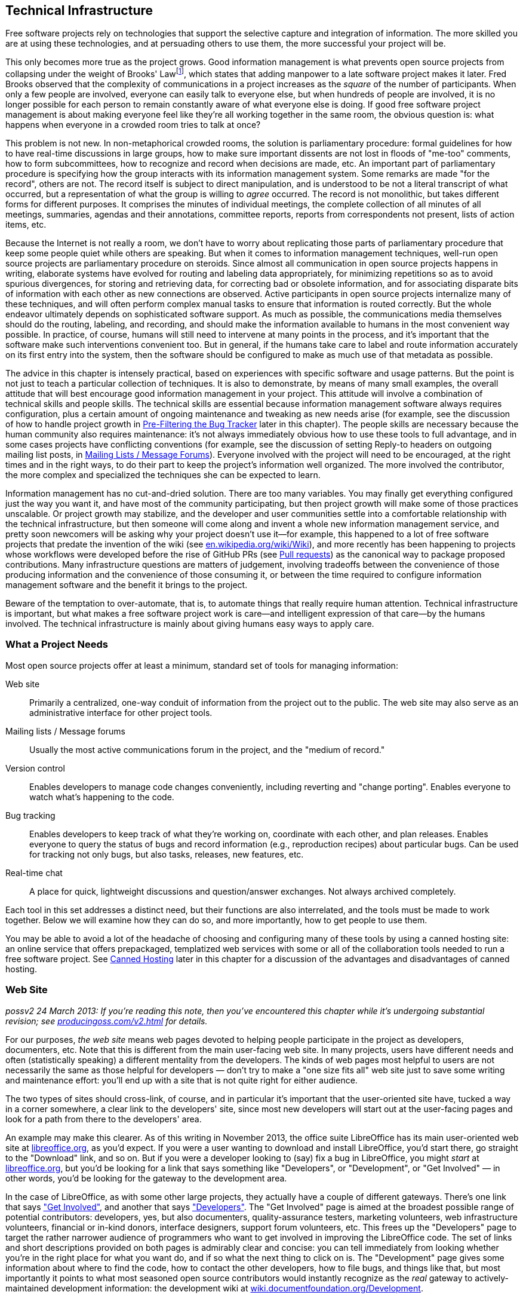 [[technical-infrastructure]]
== Technical Infrastructure

Free software projects rely on technologies that support the selective
capture and integration of information. The more skilled you are at
using these technologies, and at persuading others to use them, the more
successful your project will be.

This only becomes more true as the project grows. Good information
management is what prevents open source projects from collapsing under
the weight of Brooks' Lawfootnote:[From his book The Mythical Man Month,
1975. See
http://en.wikipedia.org/wiki/The_Mythical_Man-Month[en.wikipedia.org/wiki/The_Mythical_Man-Month],
http://en.wikipedia.org/wiki/Brooks_Law[en.wikipedia.org/wiki/Brooks_Law],
and
http://en.wikipedia.org/wiki/Fred_Brooks[en.wikipedia.org/wiki/Fred_Brooks].],
which states that adding manpower to a late software project makes it
later. Fred Brooks observed that the complexity of communications in a
project increases as the _square_ of the number of participants. When
only a few people are involved, everyone can easily talk to everyone
else, but when hundreds of people are involved, it is no longer possible
for each person to remain constantly aware of what everyone else is
doing. If good free software project management is about making everyone
feel like they're all working together in the same room, the obvious
question is: what happens when everyone in a crowded room tries to talk
at once?

This problem is not new. In non-metaphorical crowded rooms, the solution
is parliamentary procedure: formal guidelines for how to have real-time
discussions in large groups, how to make sure important dissents are not
lost in floods of "me-too" comments, how to form subcommittees, how to
recognize and record when decisions are made, etc. An important part of
parliamentary procedure is specifying how the group interacts with its
information management system. Some remarks are made "for the record",
others are not. The record itself is subject to direct manipulation, and
is understood to be not a literal transcript of what occurred, but a
representation of what the group is willing to _agree_ occurred. The
record is not monolithic, but takes different forms for different
purposes. It comprises the minutes of individual meetings, the complete
collection of all minutes of all meetings, summaries, agendas and their
annotations, committee reports, reports from correspondents not present,
lists of action items, etc.

Because the Internet is not really a room, we don't have to worry about
replicating those parts of parliamentary procedure that keep some people
quiet while others are speaking. But when it comes to information
management techniques, well-run open source projects are parliamentary
procedure on steroids. Since almost all communication in open source
projects happens in writing, elaborate systems have evolved for routing
and labeling data appropriately, for minimizing repetitions so as to
avoid spurious divergences, for storing and retrieving data, for
correcting bad or obsolete information, and for associating disparate
bits of information with each other as new connections are observed.
Active participants in open source projects internalize many of these
techniques, and will often perform complex manual tasks to ensure that
information is routed correctly. But the whole endeavor ultimately
depends on sophisticated software support. As much as possible, the
communications media themselves should do the routing, labeling, and
recording, and should make the information available to humans in the
most convenient way possible. In practice, of course, humans will still
need to intervene at many points in the process, and it's important that
the software make such interventions convenient too. But in general, if
the humans take care to label and route information accurately on its
first entry into the system, then the software should be configured to
make as much use of that metadata as possible.

The advice in this chapter is intensely practical, based on experiences
with specific software and usage patterns. But the point is not just to
teach a particular collection of techniques. It is also to demonstrate,
by means of many small examples, the overall attitude that will best
encourage good information management in your project. This attitude
will involve a combination of technical skills and people skills. The
technical skills are essential because information management software
always requires configuration, plus a certain amount of ongoing
maintenance and tweaking as new needs arise (for example, see the
discussion of how to handle project growth in
<<bug-filtering>> later in this
chapter). The people skills are necessary because the human community
also requires maintenance: it's not always immediately obvious how to
use these tools to full advantage, and in some cases projects have
conflicting conventions (for example, see the discussion of setting
Reply-to headers on outgoing mailing list posts, in
<<message-forums>>). Everyone involved
with the project will need to be encouraged, at the right times and in
the right ways, to do their part to keep the project's information well
organized. The more involved the contributor, the more complex and
specialized the techniques she can be expected to learn.

Information management has no cut-and-dried solution. There are too many
variables. You may finally get everything configured just the way you
want it, and have most of the community participating, but then project
growth will make some of those practices unscalable. Or project growth
may stabilize, and the developer and user communities settle into a
comfortable relationship with the technical infrastructure, but then
someone will come along and invent a whole new information management
service, and pretty soon newcomers will be asking why your project
doesn't use it—for example, this happened to a lot of free software
projects that predate the invention of the wiki (see
http://en.wikipedia.org/wiki/Wiki[en.wikipedia.org/wiki/Wiki]), and more
recently has been happening to projects whose workflows were developed
before the rise of GitHub PRs (see <<pull-requests>>)
as the canonical way to package proposed contributions. Many
infrastructure questions are matters of judgement, involving tradeoffs
between the convenience of those producing information and the
convenience of those consuming it, or between the time required to
configure information management software and the benefit it brings to
the project.

Beware of the temptation to over-automate, that is, to automate things
that really require human attention. Technical infrastructure is
important, but what makes a free software project work is care—and
intelligent expression of that care—by the humans involved. The
technical infrastructure is mainly about giving humans easy ways to
apply care.

[[tools-needed]]
=== What a Project Needs

Most open source projects offer at least a minimum, standard set of
tools for managing information:

Web site::
  Primarily a centralized, one-way conduit of information from the
  project out to the public. The web site may also serve as an
  administrative interface for other project tools.
Mailing lists / Message forums::
  Usually the most active communications forum in the project, and the
  "medium of record."
Version control::
  Enables developers to manage code changes conveniently, including
  reverting and "change porting". Enables everyone to watch what's
  happening to the code.
Bug tracking::
  Enables developers to keep track of what they're working on,
  coordinate with each other, and plan releases. Enables everyone to
  query the status of bugs and record information (e.g., reproduction
  recipes) about particular bugs. Can be used for tracking not only
  bugs, but also tasks, releases, new features, etc.
Real-time chat::
  A place for quick, lightweight discussions and question/answer
  exchanges. Not always archived completely.

Each tool in this set addresses a distinct need, but their functions are
also interrelated, and the tools must be made to work together. Below we
will examine how they can do so, and more importantly, how to get people
to use them.

You may be able to avoid a lot of the headache of choosing and
configuring many of these tools by using a canned hosting site: an
online service that offers prepackaged, templatized web services with
some or all of the collaboration tools needed to run a free software
project. See <<canned-hosting>> later in this chapter
for a discussion of the advantages and disadvantages of canned hosting.

[[web-site]]
=== Web Site

_possv2 24 March 2013: If you're reading this note, then you've
encountered this chapter while it's undergoing substantial revision; see
http://producingoss.com/v2.html[producingoss.com/v2.html] for details._

For our purposes, _the web site_ means web pages devoted to helping
people participate in the project as developers, documenters, etc. Note
that this is different from the main user-facing web site. In many
projects, users have different needs and often (statistically speaking)
a different mentality from the developers. The kinds of web pages most
helpful to users are not necessarily the same as those helpful for
developers — don't try to make a "one size fits all" web site just to
save some writing and maintenance effort: you'll end up with a site that
is not quite right for either audience.

The two types of sites should cross-link, of course, and in particular
it's important that the user-oriented site have, tucked a way in a
corner somewhere, a clear link to the developers' site, since most new
developers will start out at the user-facing pages and look for a path
from there to the developers' area.

An example may make this clearer. As of this writing in November 2013,
the office suite LibreOffice has its main user-oriented web site at
https://libreoffice.org/[libreoffice.org], as you'd expect. If you were
a user wanting to download and install LibreOffice, you'd start there,
go straight to the "Download" link, and so on. But if you were a
developer looking to (say) fix a bug in LibreOffice, you might _start_
at https://libreoffice.org/[libreoffice.org], but you'd be looking for a
link that says something like "Developers", or "Development", or "Get
Involved" — in other words, you'd be looking for the gateway to the
development area.

In the case of LibreOffice, as with some other large projects, they
actually have a couple of different gateways. There's one link that says
https://www.libreoffice.org/get-involved/["Get Involved"], and another
that says https://www.libreoffice.org/developers/["Developers"]. The
"Get Involved" page is aimed at the broadest possible range of potential
contributors: developers, yes, but also documenters, quality-assurance
testers, marketing volunteers, web infrastructure volunteers, financial
or in-kind donors, interface designers, support forum volunteers, etc.
This frees up the "Developers" page to target the rather narrower
audience of programmers who want to get involved in improving the
LibreOffice code. The set of links and short descriptions provided on
both pages is admirably clear and concise: you can tell immediately from
looking whether you're in the right place for what you want do, and if
so what the next thing to click on is. The "Development" page gives some
information about where to find the code, how to contact the other
developers, how to file bugs, and things like that, but most importantly
it points to what most seasoned open source contributors would instantly
recognize as the _real_ gateway to actively-maintained development
information: the development wiki at
http://wiki.documentfoundation.org/Development[wiki.documentfoundation.org/Development].

This division into two contributor-facing gateways, one for all kinds of
contributions and another for coders specifically, is probably right for
a large, multi-faceted project like LibreOffice. You'll have to use your
judgement as to whether that kind of subdivision is appropriate for your
project; at least at the beginning, it probably isn't. It's better to
start with one unified contributor gateway, aimed at all the types of
contributors you expect, and if that page ever gets large enough or
complex enough to feel unwieldy — listen carefully for complaints about
it, since you and other long-time participants will be naturally
desensitized to weaknesses in introductory pages! — then you can divide
it up however seems best.

From a technical point of view there is not much to say about setting up
the project web site. Configuring a web server and writing web pages are
fairly simple tasks, and most of the important things to say about
layout and arrangement were covered in the previous chapter. The web
site's main function is to present a clear and welcoming overview of the
project, and to bind together the other tools (the version control
system, bug tracker, etc.). If you don't have the expertise to set up a
web server yourself, it's usually not hard to find someone who does and
is willing to help out. Nonetheless, to save time and effort, people
often prefer to use one of the canned hosting sites.

[[canned-hosting]]
==== Canned Hosting

A canned hosting site is an online service that offers some or all of
the online collaboration tools needed to run a free software project. At
a minimal, a canned hosting site offers public version control
repositories and bug tracking; most also offer wiki space, many offer
mailing list hosting too, and some offer continuous integration testing
and other services.

There are two main advantages to using a canned site. The first is
server capacity and bandwidth: their servers are beefy boxes sitting on
really fat pipes. No matter how successful your project gets, you're not
going to run out of disk space or swamp the network connection. The
second advantage is simplicity. They have already chosen a bug tracker,
a version control system, perhaps discussion forum software, and
everything else you need to run a project. They've configured the tools,
arranged single-sign-on authentication where appropriate, are taking
care of backups for all the data stored in the tools, etc. You don't
need to make many decisions. All you have to do is fill in a
registration form, press a button, and suddenly you've got a project
development web site.

These are pretty significant benefits. The disadvantage, of course, is
that you must accept _their_ choices and configurations, even if
something different would be better for your project. Usually canned
sites are adjustable within certain narrow parameters, but you will
never get the fine-grained control you would have if you set up the site
yourself and had full administrative access to the server.

A perfect example of this is the handling of generated files. Certain
project web pages may be generated files—for example, there are systems
for keeping FAQ data in an easy-to-edit master format, from which HTML,
PDF, and other presentation formats can be generated. As explained in
<<version-everything>> earlier in this chapter, you
wouldn't want to version the generated formats, only the master file.
But when your web site is hosted on someone else's server, it may be
difficult to set up a custom hook to regenerate the online HTML version
of the FAQ whenever the master file is changed.

If you choose a canned site, leave open the option of switching to a
different site later, by using a custom domain name as the project's
development home address. You can forward that URL to the canned site,
or have a fully customized development home page at the main URL and
link to the canned site for specific functionality. Just try to arrange
things such that if you later decide to use a different hosting
solution, the project's main address doesn't need to change.

And if you're not sure whether to use canned hosting, then you should
probably use canned hosting. These sites have integrated their services
in myriad ways (just one example: if a commit mentions a bug ticket
number using a certain format, then people browsing that commit later
will find that it automatically links to that ticket), ways that would
be laborious for you to reproduce, especially if it's your first time
running an open source project. The universe of possible configurations
of collaboration tools is vast and complex, but the same set of choices
has faced everyone running an open source project and there are some
settled solutions now. Each of the canned hosting sites implements a
reasonable subset of that solution space, and unless you have reason to
believe you can do better, your project will probably run best just
using one of those sites.

[[canned-hosting-choosing]]
===== Choosing a canned hosting site

_possv2 todo 26 September 2014: If you're reading this note, then you've
encountered this section while it's undergoing revision; see
http://producingoss.com/v2.html[producingoss.com/v2.html] for details.
The specific todo item here is: update this to talk more about
https://about.gitlab.com/[GitLab.com] (and similarly well-integrated and
easy-to-use services that are themselves open source). I'm not sure that
the recommendation toward GitHub below should be as strong as it is.
GitHub is still dominant, but that is not the important question; the
important question is the degree to which choosing GitHub is in itself a
factor in your project's success — that is, would some developers be
slower to contribute if one is hosted somewhere other than GitHub? I'm
not sure it makes that much of a difference anymore. All the good forge
sites are looking basically alike now. And GitLab is open source,
whereas GitHub is not._

There are now so many sites providing free-of-charge canned hosting for
projects released under open source licenses that there is not space
here to review the field.

So I'll make this easy: choose http://github.com/[GitHub]. It's by far
the most popular and appears set to stay that way, or even grow in
dominance, for some years to come. It has a good set of features and
integrations. Many developers are already familiar with GitHub and have
an account there. It has an http://develop.github.com/[API] for
interacting programmatically with project resources, and while it does
not currently offer mailing lists, there are plenty of other places you
can host those, such as http://groups.google.com/[Google Groups].

If you're not convinced by GitHub (for example because your project
uses, say, Mercurial instead of Git), but you aren't sure where to host,
take a look at Wikipedia's thorough
http://en.wikipedia.org/wiki/Comparison_of_open_source_software_hosting_facilities[comparison
of open source software hosting facilities]; it's the first place to
look for up-to-date, comprehensive information on open source project
hosting options. Currently the two most popular other hosting sites are
http://code.google.com/hosting/[Google Code Hosting],
http://sourceforge.net/[SourceForge], but consult the Wikipedia page
before making a decision.

[[hosting-on-freedom]]
===== Hosting on fully open source infrastructure

Although all the canned hosting sites use plenty of free software in
their stack, most of them also wrote some proprietary code to glue it
all together. In these cases the hosting environment itself is not fully
open source, and thus cannot be easily reproduced by others. For
example, while Git itself is free software, GitHub is a hosted service
running partly with proprietary software — if you leave GitHub, you
can't take a copy of their infrastructure with you, at least not all of
it.

Some projects prefer a canned hosting site that runs an entirely free
software infrastructure and that could, in theory, be reproduced
independently were that ever to become necessary. Fortunately, there are
such sites, the most well-known being http://gitlab.com/[GitLab],
http://gitorious.org/[Gitorious], and http://savannah.gnu.org/[GNU
Savannah] (as of this writing in 2014). Furthermore, any service that
offers hosting of the http://redmine.org/[Redmine] or
http://trac.edgewall.org[Trac] code collaboration platforms effectively
offers fully freedom-preserving project hosting, because those platforms
include most of the features needed to run an open source project; some
companies offer that kind of commercial platform hosting with a
zero-cost or very cheap rate for open source projects.

Should you host your project on fully open source infrastructure? While
it would be ideal to have access to all the code that runs the site, my
opinion is that the crucial thing is to have a way to export project
data, and to be able to interact with the data in automatable ways. A
site that meets these criteria can never truly lock you in, and will
even be extensible via its programmatic interface. While there is some
value in having all the code that runs a hosting site available under
open source terms, in practice the demands of actually deploying that
code in a production environment are prohibitive for most projects
anyway. These sites need multiple servers, customized networks, and
full-time staffs to keep them running; merely having the code would not
be sufficient to duplicate or "fork" the service anyway. The main thing
is just to make sure your data isn't trapped.

Of course, all the above applies only to the servers of the hosting
site. Your project itself should never require participants to run
proprietary collaboration software on their own machines.

[[anonymity]]
===== Anonymity and involvement

A problem that is not strictly limited to the canned sites, but is most
often found there, is the over-requirement of user registration to
participate in various aspects of the project. The proper degree of
requirement is a bit of a judgement call. User registration helps
prevent spam, for one thing, and even if every commit gets reviewed you
still probably don't want anonymous strangers pushing changes into your
repository, for example.

But sometimes user registration ends up being required for tasks that
ought to be permitted to unregistered visitors, especially the ability
to file tickets in the bug tracker, and to comment on existing tickets.
By requiring a logged-in username for such actions, the project raises
the involvement bar for what should be quick, convenient tasks. It also
changes the demographics of who files bugs, since those who take the
trouble to set up a user account at the project site are hardly a random
sample even from among users who are willing to file bugs (who in turn
are already a biased subset of all the project's users). Of course, one
wants to be able to contact someone who's entered data into the ticket
tracker, but having a field where she can enter her email address (if
she wants to) is sufficient. If a new user spots a bug and wants to
report it, she'll only be annoyed at having to fill out an account
creation form before she can enter the bug into the tracker. She may
simply decide not to file the bug at all.

If you have control over which actions can be done anonymously, make
sure that at least _all_ read-only actions are permitted to
non-logged-in visitors, and if possible that data entry portals, such as
the bug tracker, that tend to bring information from users to
developers, can also be used anonymously, although of course anti-spam
techniques, such as captchas, may still be necessary.

[[message-forums]]
=== Mailing Lists / Message Forums

Discussion forums in which participants post and respond to messages are
the bread and butter of project communications. For a long time these
were mainly email-based discussion lists, but the distinction between
Web-based forums and mailing lists is, thankfully, slowly disappearing.
Services like https://groups.google.com/[Google Groups] (which is not
itself open source) and http://Gmane.org/[Gmane.org] (which is) have now
established that cross-accessibility of message forums as mailing lists
and vice versa is the minimum bar to meet, and modern discussion
management systems like GroupServer and Sympa reflect this.

Because of this nearly-completed unification between email lists and
web-based forumsfootnote:[Which was a long time coming — see
http://www.rants.org/2008/03/06/thread_theory/[rants.org/2008/03/06/thread_theory]
for more. And no, I'm not too dignified to refer to my own blog post.],
I will use the terms message forum and mailing list more or less
interchangeably. They refer to any kind of message-based forum where
posts are linked together in threads (topics), people can subscribe,
archives of past messages can be browsed, and the forum can be
interacted with via email or via a web browser.

If a user is exposed to any channel besides a project's web pages, it is
most likely to be one of the project's message forums. But before she
experiences the forum itself, she will experience the process of finding
the right forums. Your project should have a prominently-placed
description of all the available public forums, to give newcomers
guidance in deciding which ones to browse or post to first. A typical
such description might say something like this:

....
  The mailing lists are the main day-to-day communication channels for
  the Scanley community.  You don't have to be subscribed to post to a
  list, but if it's your first time posting (whether you're subscribed
  or not), your message may be held in a moderation queue until a
  human moderator has a chance to confirm that the message is not spam.
  We're sorry for this delay; blame the spammers who make it necessary.

  Scanley has the following lists:

  users {_AT_} scanley.org:
    Discussion about using Scanley or programming with the Scanley
    API, suggestions of possible improvements, etc.  You can browse the
    users@ archives at >> or subscribe here:
    >>.

  dev {_AT_} scanley.org:
    Discussion about developing Scanley.  Maintainers and contributors
    are subscribed to this list.  You can browse the dev@ archives at
    >> or subscribe here: >>.

    (Sometimes threads cross over between users@ and dev@, and
    Scanley's developers will often participate in discussions on both
    lists.  In general if you're unsure where a question or post
    should go, start it out on users@.  If it should be a
    development discussion, someone will suggest moving it over to
    dev@.)

  announcements {_AT_} scanley.org:
    This is a low-traffic, subscribe-only list.  The Scanley
    developers post announcements of new releases and occasional other
    news items of interest to the entire Scanley community here, but
    followup discussion takes place on users@ or dev@.
    >>.

  notifications {_AT_} scanley.org:
    All code commit messages, bug tracker tickets, automated
    build/integration failures, etc, are sent to this list.  Most
    developers should subscribe: >>.

  There is also a non-public list you may need to send to, although
  only developers are subscribed:

  security {_AT_} scanley.org:
    Where the Scanley project receives confidential reports of
    security vulnerabilities.  Of course, the report will be made
    public eventually, but only after a fix is released; see our
    security procedures page for more [...]
....

[[message-forum-choosing]]
==== Choosing the Right Forum Management Software

It's worth investing some time in choosing the right mailing list
management system for your project. Modern list management tools offer
at least the following features:

Both email- and web-based access::
  Users should be able to subscribe to the forums by email, and read
  them on the web (where they are organized into conversations or
  "threads", just as they would be in a mailreader).
Moderation features::
  To "moderate" is to check posts, especially first-time posts, to make
  sure they are not spam before they go out to the entire list.
  Moderation necessarily involves human administrators, but software can
  do a great deal to make it easier on the moderators. There is more
  said about moderation in <<spam-prevention>> later
  in this chapter.
Rich administrative interface::
  There are many things administrators need to do besides spam
  moderation — for example, removing obsolete addresses, a task that can
  become urgent when a recipient's address starts sending "I am no
  longer at this address" bounces back to the list in response to every
  list post (though some systems can even detect this and unsubscribe
  the person automatically). If your forum software doesn't have decent
  administrative capabilities, you will quickly realize it, and should
  consider switching to software that does.
Header manipulation::
  Some people have sophisticated filtering and replying rules set up in
  their mail readers, and rely on the forum adding or manipulating
  certain standard headers. See
  <<header-management>> later in
  this chapter for more on this.
Archiving::
  All posts to the managed lists are stored and made available on the
  web (see <<using-archives>> in <<communications>> for
  more on the importance of public archives). Usually the archiver is a
  native part of the message forum system; occasionally, it is a
  separate tool that needs to be integrated.

The point of the above list is really just to show that forum management
is a complex problem that has already been given a lot of thought, and
to some degree been solved. You don't need to become an expert, but you
will have to learn at least a little bit about it, and you should expect
list management to occupy your attention from time to time in the course
of running any free software project. Below we'll examine a few of the
most common issues.

[[spam-prevention]]
===== Spam Prevention

Between when this sentence is written and when it is published, the
Internet-wide spam problem will probably double in severity—or at least
it will feel that way. There was a time, not so long ago, when one could
run a mailing list without taking any spam-prevention measures at all.
The occasional stray post would still show up, but infrequently enough
to be only a low-level annoyance. That era is gone forever. Today, a
mailing list that takes no spam prevention measures will quickly be
submerged in junk emails, to the point of unusability. Spam prevention
is mandatory.

We divide spam prevention into two categories: preventing spam posts
from appearing on your mailing lists, and preventing your mailing list
from being a source of new email addresses for spammers' harvesters. The
former is more important to your project, so we examine it first.

[[spam-filtering]]
====== Filtering posts

There are three basic techniques for preventing spam posts, and most
mailing list software offers all three. They are best used in tandem:

1.  *Only auto-allow postings from list subscribers.*
+
This is effective as far as it goes, and also involves very little
administrative overhead, since it's usually just a matter of changing a
setting in the mailing list software's configuration. But note that
posts which aren't automatically approved must not be simply discarded.
Instead, they should go into a moderation queue, for two reasons. First,
you want to allow non-subscribers to post: a person with a question or
suggestion should not need to subscribe to a mailing list just to ask a
question there. Second, even subscribers may sometimes post from an
address other than the one by which they're subscribed. Email addresses
are not a reliable method of identifying people, and shouldn't be
treated as such.
2.  *Filter posts through spam-detection software.*
+
If the mailing list software makes it possible (most do), you can have
posts filtered by spam-filtering software. Automatic spam-filtering is
not perfect, and never will be, since there is a never-ending arms race
between spammers and filter writers. However, it can greatly reduce the
amount of spam that makes it through to the moderation queue, and since
the longer that queue is the more time humans must spend examining it,
any amount of automated filtering is beneficial.
+
There is not space here for detailed instructions on setting up spam
filters. You will have to consult your mailing list software's
documentation for that (see
<<mailing-list-software>> later in this chapter). List
software often comes with some built-in spam prevention features, but
you may want to add some third-party filters. I've had good experiences
with SpamAssassin
(http://spamassassin.apache.org/[spamassassin.apache.org]) and SpamProbe
(http://spamprobe.sourceforge.net/[spamprobe.sourceforge.net]), but this
is not a comment on the many other open source spam filters out there,
some of which are apparently also quite good. I just happen to have used
those two myself and been satisfied with them.
3.  *Moderation.*
+
For mails that aren't automatically allowed by virtue of being from a
list subscriber, and which make it through the spam filtering software,
if any, the last stage is moderation: the mail is routed to a special
holding area, where a human examines it and confirms or rejects it.
+
Confirming a post usually takes one of two forms: you can accept the
sender's post just this once, or you can tell the system to allow this
and all future posts from the same sender. You almost always want to do
the latter, in order to reduce the future moderation burden — after all,
someone who has made a valid post to a forum is unlikely to suddenly
turn into a spammer later.
+
Rejecting is done by either marking the item to be discarded, or by
explicitly telling the system the message was spam so the system can
improve its ability to recognize future spams. Sometimes you also have
the option to automatically discard future mails from the same sender
without them ever being held in the moderation queue, but there is
rarely any point doing this, since spammers don't send from the same
address twice anyway.
+
Oddly, most message-forum systems have not yet given the moderation
queue administrative interface the attention it deserves, considering
how common the task is, so moderation often still requires more clicks
and UI gestures than it should. I hope this situation will improve in
the future. In the meantime, perhaps knowing you're not alone in your
frustration will temper your disappointment somewhat.

Be sure to use moderation _only_ for filtering out spams, and perhaps
for clearly off-topic messages such as when someone accidentally posts
to the wrong mailing list. Although the moderation system may give you a
way to respond directly to the sender, you should never use that method
to answer questions that really belong on the mailing list itself, even
if you know the answer off the top of your head. To do so would deprive
the project's community of an accurate picture of what sorts of
questions people are asking, and deprive people of a chance to answer
questions themselves and/or see answers from others. Mailing list
moderation is strictly about keeping the list free of spam and of wildly
off-topic emails, nothing more.

[[address-hiding]]
====== Address hiding in archives

To prevent your mailing lists from being a source of addresses for
spammers, a common technique is for the archiving software to obscure
people's email addresses, for example by replacing

________________________
`jrandom@somedomain.com`
________________________

with

___________________________
`jrandom_AT_somedomain.com`
___________________________

or

______________________________
`jrandomNOSPAM@somedomain.com`
______________________________

or some similarly obvious (to a human) encoding. Since spam address
harvesters often work by crawling through web pages—including your
mailing list's online archives—and looking for sequences containing "@",
encoding the addresses is a way of making people's email addresses
invisible or useless to spammers. This does nothing to prevent spam from
being sent to the mailing list itself, of course, but it does avoid
increasing the amount of spam sent directly to list users' personal
addresses.

Address hiding can be controversial. Some people like it a lot, and will
be surprised if your archives don't do it automatically. Other people
think it's too much of an inconvenience (because humans also have to
translate the addresses back before using them). Sometimes people assert
that it's ineffective, because a harvester could in theory compensate
for any consistent encoding pattern. However, note that there is
empirical evidence that address hiding _is_ effective; see
http://www.cdt.org/speech/spam/030319spamreport.shtml[cdt.org/speech/spam/030319spamreport.shtml].

Ideally, the list management software would leave the choice up to each
individual subscriber, either through a special yes/no header or a
setting in that subscriber's list account preferences. However, I don't
know of any software which offers per-subscriber or per-post choice in
the matter, so for now the list manager must make a decision for
everyone (assuming the archiver offers the feature at all, which is not
always the case). For what it's worth, I lean toward turning address
hiding on. Some people are very careful to avoid posting their email
addresses on web pages or anywhere else a spam harvester might see it,
and they would be disappointed to have all that care thrown away by a
mailing list archive; meanwhile, the inconvenience address hiding
imposes on archive users is very slight, since it's trivial to transform
an obscured address back to a valid one if you need to reach the person.
But keep in mind that, in the end, it's still an arms race: by the time
you read this, harvesters might well have evolved to the point where
they can recognize most common forms of hiding, and we'll have to think
of something else.

[[header-management]]
===== Identification and Header Management

When interacting with the forum by email, subscribers often want to put
mails from the list into a project-specific folder, separate from their
other mail. Their mail reading software can do this automatically by
examining the mail's headers. The headers are the fields at the top of
the mail that indicate the sender, recipient, subject, date, and various
other things about the message. Certain headers are well known and are
effectively mandatory:

....
From: ...
To: ...
Subject: ...
Date: ...
....

Others are optional, though still quite standard. For example, emails
are not strictly required to have the

....
Reply-to: sender@email.address.here
....

header, but most do, because it gives recipients a foolproof way to
reach the author (it is especially useful when the author had to send
from an address other than the one to which replies should be directed).

Some mail reading software offers an easy-to-use interface for filing
mails based on patterns in the Subject header. This leads people to
request that the mailing list add an automatic prefix to all Subjects,
so they can set their readers to look for that prefix and automatically
file the mails in the right folder. The idea is that the original author
would write:

....
Subject: Making the 2.5 release.
....

but the mail would show up on the list looking like this:

....
Subject: [Scanley Discuss] Making the 2.5 release.
....

Although most list management software offers the option to do this, you
may decide against turning the option on. The problem it solves can
often be solved in less obtrusive ways (see below), and there is a cost
to eating space in the Subject field. Experienced mailing list users
typically scan the Subjects of the day's incoming list mail to decide
what to read and/or respond to. Prepending the list's name to the
Subject can push the right side of the Subject off the screen, rendering
it invisible. This obscures information that people depend on to decide
what mails to open, thus reducing the overall functionality of the
mailing list for everyone.

Instead of munging the Subject header, your project could take advantage
of the other standard headers, starting with the To header, which should
say the mailing list's address:

....
To:
....

Any mail reader that can filter on Subject should be able to filter on
To just as easily.

There are a few other optional-but-standard headers expected for mailing
lists; they are sometimes not displayed by most mailreader software, but
they are present nonetheless. Filtering on them is even more reliable
than using the "To" or "Cc" headers, and since these headers are added
to each post by the mailing list management software itself, some users
may be counting on their presence:

....
list-help:
list-unsubscribe:
list-post:
Delivered-To: mailing list discuss@lists.example.org
Mailing-List: contact discuss-help@lists.example.org; run by ezmlm
....

For the most part, they are self-explanatory. See
http://www.nisto.com/listspec/list-manager-intro.html[nisto.com/listspec/list-manager-intro.html]
for more explanation, or if you need the really detailed, formal
specification, see
http://www.faqs.org/rfcs/rfc2369.html[faqs.org/rfcs/rfc2369.html].

Having said all that, these days I find that most subscribers just
request that the Subject header include a list-identifying prefix.
That's increasingly how people are accustomed to filtering email:
Subject-based filtering is what many of the major online email services
(like Gmail) offer users by default, and those services tend not to make
it easy to see the presence of less-commonly used headers like the ones
I mentioned above — thus making it hard for people to figure out that
they would even have the option of filtering on those other headers.

Therefore, reluctantly, I recommend using a Subject prefix (keep it as
short as you can) if that's what your community wants. But if your
project highly technical and most of its participants are comfortable
using the other headers, then that option is always there as a more
space-efficient alternative.

It also used to be the case that if you have a mailing list named "foo",
then you also have administrative addresses "foo-help" and
"foo-unsubscribe" available. In addition to these, it was traditional to
have "foo-subscribe" for joining, and "foo-owner", for reaching the list
administrators. Increasingly, however, subscribers manage their list
membership via Web-based interfaces, so even if the list management
software you use sets up these administrative addresses, they may go
largely unused.

Some mailing list software offers an option to append unsubscription
instructions to the bottom of every post. If that option is available,
turn it on. It causes only a couple of extra lines per message, in a
harmless location, and it can save you a lot of time, by cutting down on
the number of people who mail you—or worse, mail the list!—asking how to
unsubscribe.

[[reply-to]]
===== The Great Reply-to Debate

Earlier, in <<avoid-private-discussions>>, I stressed the
importance of making sure discussions stay in public forums, and talked
about how active measures are sometimes needed to prevent conversations
from trailing off into private email threads; furthermore, this chapter
is all about setting up project communications software to do as much of
the work for people as possible. Therefore, if the mailing list
management software offers a way to automatically cause discussions to
stay on the list, you would think turning on that feature would be the
obvious choice.

Well, not quite. There is such a feature, but it has some pretty severe
disadvantages. The question of whether or not to use it is one of the
hottest debates in mailing list management—admittedly, not a controversy
that's likely to make the evening news in your city, but it can flare up
from time to time in free software projects. Below, I will describe the
feature, give the major arguments on both sides, and make the best
recommendation I can.

The feature itself is very simple: the mailing list software can, if you
wish, automatically set the Reply-to header on every post to redirect
replies to the mailing list. That is, no matter what the original sender
puts in the Reply-to header (or even if they don't include one at all),
by the time the list subscribers see the post, the header will contain
the list address:

....
Reply-to: discuss@lists.example.org
....

On its face, this seems like a good thing. Because virtually all mail
reading software pays attention to the Reply-to header, now when anyone
responds to a post, their response will be automatically addressed to
the entire list, not just to the sender of the message being responded
to. Of course, the responder can still manually change where the message
goes, but the important thing is that _by default_ replies are directed
to the list. It's a perfect example of using technology to encourage
collaboration.

Unfortunately, there are some disadvantages. The first is known as the
Can't Find My Way Back Home problem: sometimes the original sender will
put their "real" email address in the Reply-to field, because for one
reason or another they send email from a different address than where
they receive it. People who always read and send from the same location
don't have this problem, and may be surprised that it even exists. But
for those who have unusual email configurations, or who cannot control
how the From address on their mails looks (perhaps because they send
from work and do not have any influence over the IT department), using
Reply-to may be the only way they have to ensure that responses reach
them. When such a person posts to a mailing list that he's not
subscribed to, his setting of Reply-to becomes essential information. If
the list software overwrites itfootnote:[In theory, the list software
could _add_ the lists's address to whatever Reply-to destination were
already present, if any, instead of overwriting. In practice, for
reasons I don't know, most list software overwrites instead of
appending.], he may never see the responses to his post.

The second disadvantage has to do with expectations, and in my opinion
is the most powerful argument against Reply-to munging. Most experienced
mail users are accustomed to two basic methods of replying: reply-to-all
and reply-to-author. All modern mail reading software has separate keys
for these two actions. Users know that to reply to everyone (that is,
including the list), they should choose reply-to-all, and to reply
privately to the author, they should choose reply-to-author. Although
you want to encourage people to reply to the list whenever possible,
there are certainly circumstances where a private reply is the
responder's prerogative—for example, they may want to say something
confidential to the author of the original message, something that would
be inappropriate on the public list.

Now consider what happens when the list has overridden the original
sender's Reply-to. The responder hits the reply-to-author key, expecting
to send a private message back to the original author. Because that's
the expected behavior, he may not bother to look carefully at the
recipient address in the new message. He composes his private,
confidential message, one which perhaps says embarrassing things about
someone on the list, and hits the send key. Unexpectedly, a few minutes
later his message appears _on the mailing list!_ True, in theory he
should have looked carefully at the recipient field, and should not have
assumed anything about the Reply-to header. But authors almost always
set Reply-to to their own personal address (or rather, their mail
software sets it for them), and many longtime email users have come to
expect that. In fact, when a person deliberately sets Reply-to to some
other address, such as the list, she usually makes a point of mentioning
this in the body of her message, so people won't be surprised at what
happens when they reply.

Because of the possibly severe consequences of this unexpected behavior,
my own preference is to configure list management software to never
touch the Reply-to header. This is one instance where using technology
to encourage collaboration has, it seems to me, potentially dangerous
side-effects. However, there are also some powerful arguments on the
other side of this debate. Whichever way you choose, you will
occasionally get people posting to your list asking why you didn't
choose the other way. Since this is not something you ever want as the
main topic of discussion on your list, it might be good to have a canned
response ready, of the sort that's more likely to stop discussion than
encourage it. Make sure you do _not_ insist that your decision,
whichever it is, is obviously the only right and sensible one (even if
you think that's the case). Instead, point out that this is a very old
debate, there are good arguments on both sides, no choice is going to
satisfy all users, and therefore you just made the best decision you
could. Politely ask that the subject not be revisited unless someone has
something genuinely new to say, then stay out of the thread and hope it
dies a natural death.

Someone may suggest a vote to choose one way or the other. You can do
that if you want, but I personally do not feel that counting heads is a
satisfactory solution in this case. The penalty for someone who is
surprised by the behavior is so huge (accidentally sending a private
mail to a public list), and the inconvenience for everyone else is
fairly slight (occasionally having to remind someone to respond to the
whole list instead of just to you), that it's not clear that the
majority, even though they are the majority, should be able to put the
minority at such risk.

I have not addressed all aspects of this issue here, just the ones that
seemed of overriding importance. For a full discussion, see these two
canonical documents, which are the ones people always cite when they're
having this debate:

* **Leave Reply-to alone**, _by Chip Rosenthal_
+
http://www.unicom.com/pw/reply-to-harmful.html[unicom.com/pw/reply-to-harmful.html]
* **Set Reply-to to list**, _by Simon Hill_
+
http://www.metasystema.net/essays/reply-to.mhtml[metasystema.net/essays/reply-to.mhtml]

Despite the mild preference indicated above, I do not feel there is a
"right" answer to this question, and happily participate in many lists
that _do_ set Reply-to. The most important thing you can do is settle on
one way or the other early, and try not to get entangled in debates
about it after that. When the debate re-arises every few years, as it
inevitably will, you can point people to the archived discussion from
last time.

[[reply-fantasies]]
====== Two fantasies

Someday, someone will get the bright idea to implement a reply-to-list
key in a mail reader. It would use some of the custom list headers
mentioned earlier to figure out the address of the mailing list, and
then address the reply directly to the list only, leaving off any other
recipient addresses, since most are probably subscribed to the list
anyway. Eventually, other mail readers will pick up the feature, and
this whole debate will go away. (Actually, the
http://www.mutt.org/[Mutt] mail reader does offer this
feature.footnote:[Shortly after this book appeared,
http://www.michaelbernstein.com/[Michael Bernstein] wrote me to say:
"There are other email clients that implement a reply-to-list function
besides Mutt. For example, Evolution has this function as a keyboard
shortcut, but not a button (Ctrl+L)."])

An even better solution would be for Reply-to munging to be a
per-subscriber preference. Those who want the list to set Reply-to
munged (either on others' posts or on their own posts) could ask for
that, and those who don't would ask for Reply-to to be left alone.
However, I don't know of any list management software that offers this
on a per-subscriber basis. For now, we seem to be stuck with a global
setting.footnote:[Since I wrote that, I've learned that there is at
least one list management system that offers this feature:
http://siesta.unixbeard.net/[Siesta]. See also this article about it:
http://www.perl.com/pub/a/2004/02/05/siesta.html[perl.com/pub/a/2004/02/05/siesta.html]]

[[archiving]]
===== Archiving

The technical details of setting up mailing list archiving are specific
to the software that's running the list, and are beyond the scope of
this book. If you have to choose or configure an archiver, consider
these qualities:

Prompt updating::
  People will often want to refer to an archived message that was posted
  recently. If possible, the archiver should archive each post
  instantaneously, so that by the time a post appears on the mailing
  list, it's already present in the archives. If that option isn't
  available, then at least try to set the archiver to update itself
  every hour or so. (By default, some archivers run their update
  processes once per night, but in practice that's far too much lag time
  for an active mailing list.)
Referential stability::
  Once a message is archived at a particular URL, it should remain
  accessible at that exact same URL forever, or as close to forever as
  possible. Even if the archives are rebuilt, restored from backup, or
  otherwise fixed, any URLs that have already been made publicly
  available should remain the same. Stable references make it possible
  for Internet search engines to index the archives, which is a major
  boon to users looking for answers. Stable references are also
  important because mailing list posts and threads are often linked to
  from the bug tracker (see <<bug-tracker>> later in this
  chapter) or from other project documents.
  +
  Ideally, mailing list software would include a message's archive URL,
  or at least the message-specific portion of the URL, in a header when
  it distributes the message to recipients. That way people who have a
  copy of the message would be able to know its archive location without
  having to actually visit the archives, which would be helpful because
  any operation that involves one's web browser is automatically
  time-consuming. Whether any mailing list software actually offers this
  feature, I don't know; unfortunately, the ones I have used do not.
  However, it's something to look for (or, if you write mailing list
  software, it's a feature to consider implementing, please).
Thread support::
  It should be possible to go from any individual message to the thread
  (group of related messages) that the original message is part of. Each
  thread should have its own URL too, separate from the URLs of the
  individual messages in the thread.
Searchability::
  An archiver that doesn't support searching—on the bodies of messages,
  as well as on authors and subjects—is close to useless. Note that some
  archivers support searching by simply farming the work out to an
  external search engine such as http://www.google.com/[Google]. This is
  acceptable, but direct search support is usually more fine-tuned,
  because it allows the searcher to specify that the match must appear
  in a subject line versus the body, for example.

The above is just a technical checklist to help you evaluate and set up
an archiver. Getting people to actually _use_ the archiver to the
project's advantage is discussed in later chapters, in particular
<<using-archives>>.

[[message-forum-software]]
===== Mailing List / Message Forum Software

Here are some tools for running message forums. If the site where you're
hosting your project already has a default setup, then you can just use
that and avoid having to choose. But if you need to install one
yourself, below are some possibilities. (Of course, there are probably
other tools out there that I just didn't happen to find, so don't take
this as a complete list).

* **Google Groups** — http://groups.google.com/[groups.google.com]
+
Listing Google Groups first was a tough call. The service is not itself
open source, and a few of its administrative functions can be a bit hard
to use. However, its advantages are substantial: your group's archives
are always online and searchable; you don't have to worry about
scalability, backups, or other run-time infrastructure issues; the
moderation and spam-prevention features are pretty good (with the latter
constantly being improved, which is important in the neverending spam
arms race); and Google Groups are easily accessible via both email and
web, in ways that are likely to be already familiar to many
participants. These are strong advantages. If you just want to get your
project started, and don't want to spend too much time thinking about
what message forum software or service to use, Google Groups is a good
default choice.
* **GroupServer** — http://www.groupserver.org/[]
+
Has built-in archiver and integrated Web-based interface. GroupServer is
a bit of work to set up, but once you have it up and running it offers
users a good experience. You may able to find free or low-cost hosted
GroupServer hosting for your project's forums, for example from
https://OnlineGroups.net/[OnlineGroups.net].
* **Sympa** — http://www.sympa.org/[sympa.org]
+
Developed and maintained by a consortium of French universities, and
designed for a given instance to handle both very large lists (> 700000
members, they claim) and a large number of lists. Sympa can work with a
variety of dependencies; for example, you can run it with sendmail,
postfix, qmail or exim as the underlying message transfer agent. It has
built-in Web-based archiving.
* **Mailman** — http://www.list.org/[list.org]
+
For many years, Mailman was the standard for open source project mailing
lists. It comes with a built-in archiver, Pipermail, and hooks for
plugging in external archivers. Unfortunately, Mailman is showing its
age now, and while it is very reliable in terms of message delivery and
other under-the-hood functionality, its administrative
interfaces — especially for spam moderation and subscription
moderation — are frustrating for those accustomed to the modern Web. As
of this writing in late 2013, the long-awaited Mailman 3 was still in
development but was about to enter beta-testing; by the time you read
this, Mailman 3 may be released, and would be worth a look. It is
supposed to solve many of the problems of Mailman 2, and may make
Mailman a reasonable choice again.
* **Dada** — http://dadamailproject.com/[dadamailproject.com]
+
I've not used Dada myself, but it is actively maintained and, at least
from outward appearances, quite spiffy. Note that to use it for
participatory lists, as opposed to announcement lists, you apparently
need to activate the plug-in "Dada Bridge". Commercial Dada hosting and
installation offerings are available, or you can download the code and
install it yourself.

[[vc]]
=== Version Control

A version control system (or revision control system) is a combination
of technologies and practices for tracking and controlling changes to a
project's files, in particular to source code, documentation, and web
pages. If you have never used version control before, the first thing
you should do is go find someone who has, and get them to join your
project. These days, everyone will expect at least your project's source
code to be under version control, and probably will not take the project
seriously if it doesn't use version control with at least minimal
competence.

The reason version control is so universal is that it helps with
virtually every aspect of running a project: inter-developer
communications, release management, bug management, code stability and
experimental development efforts, and attribution and authorization of
changes by particular developers. The version control system provides a
central coordinating force among all of these areas. The core of version
control is change management: identifying each discrete change made to
the project's files, annotating each change with metadata like the
change's date and author, and then replaying these facts to whoever
asks, in whatever way they ask. It is a communications mechanism where a
change is the basic unit of information.

This section does not discuss all aspects of using a version control
system. It's so all-encompassing that it must be addressed topically
throughout the book. Here, we will concentrate on choosing and setting
up a version control system in a way that will foster cooperative
development down the road.

[[vc-vocabulary]]
==== Version Control Vocabulary

This book cannot teach you how to use version control if you've never
used it before, but it would be impossible to discuss the subject
without a few key terms. These terms are useful independently of any
particular version control system: they are the basic nouns and verbs of
networked collaboration, and will be used generically throughout the
rest of this book. Even if there were no version control systems in the
world, the problem of change management would remain, and these words
give us a language for talking about that problem concisely.

If you're comfortably experienced with version control already, you can
probably skip this section. If you're not sure, then read through this
section at least once. Certain version control terms have gradually
changed in meaning since the early 2000s, and you may occasionally find
people using them in incompatible ways in the same conversation. Being
able to detect that phenomenon early in a discussion can often be
helpful.

commit::
  To make a change to the project; more formally, to store a change in
  the version control database in such a way that it can be incorporated
  into future releases of the project. "Commit" can be used as a verb or
  a noun. For example: "I just committed a fix for the server crash bug
  people have been reporting on Mac OS X. Jay, could you please review
  the commit and check that I'm not misusing the allocator there?"
push::
  To publish a commit to a publicly online repository, from which others
  can incorporate it into their copy of the project's code. When one
  says one has pushed a commit, the destination repository is usually
  implied. Often it is the project's master repository, the one from
  which public releases are made, but not always.
  +
  Note that in some version control systems (e.g., Subversion), commits
  are automatically and unavoidably pushed up to a predetermined central
  repository, while in others (e.g., Git, Mercurial) the developer
  chooses when and where to push commits. Because the former types
  privilege a particular central repository, they are known as
  "centralized" version control systems, while the latter are known as
  "decentralized". In general, decentralized systems are the modern
  trend, especially for open source projects, which benefit from the
  peer-to-peer relationship between developers' repositories.
pull::
  _(or "update")_
  +
  To pull others' changes (commits) into your local copy of the project.
  When pulling changes from a project's mainline development branch (see
  <<vc-vocabulary-branch>>), people often say
  "update" instead of "pull", for example: "Hey, I noticed the indexing
  code is always dropping the last byte. Is this a new bug?" "Yes, but
  it was fixed last week—try updating and it should go away."
commit message __or__ log message::
  A bit of commentary attached to each commit, describing the nature and
  purpose of the commit (both terms are used about equally often; I'll
  use them interchangeably in this book). Log messages are among the
  most important documents in any project: they are the bridge between
  the detailed, highly technical meaning of each individual code changes
  and the more user-visible world of bugfixes, features and project
  progress. Later in this section, we'll look at ways to distribute them
  to the appropriate audiences; also, <<codifying-tradition>> in
  <<communications>> discusses ways to encourage contributors to
  write concise and useful commit messages.
repository::
  A database in which changes are stored and from which they are
  published. In centralized version control systems, there is a single,
  master repository, which stores all changes to the project, and each
  developer works with a kind of latest summary on her own machine. In
  decentralized systems, each developer has her own repository, changes
  can be swapped back and forth between repositories arbitrarily, and
  the question of which repository is the "master" (that is, the one
  from which public releases are rolled) is defined purely by social
  convention, instead of by a combination of social convention and
  technical enforcement.
clone __(see also <<vc-vocabulary-checkout>>)__::
  To obtain one's own development repository by making a copy of the
  project's central repository.
checkout::
  When used in discussion, "checkout" usually means something like
  "clone", except that centralized systems don't really clone the full
  repository, they just obtain a
  <<vc-vocabulary-working-copy>>. When
  decentralized systems use the word "checkout", they also mean the
  process of obtaining working files from a repository, but since the
  repository is local in that case, the user experience is quite
  different because the network is not involved.
  +
  In the centralized sense, a checkout produces a directory tree called
  a "working copy" (see below), from which changes may be sent back to
  the original repository.
working copy __or__ working files::
  A developer's private directory tree containing the project's source
  code files, and possibly its web pages or other documents, in a form
  that allows the developer to edit them. A working copy also contains
  some version control metadata saying what repository it comes from,
  what branch it represents, and a few other things. Typically, each
  developer has her own working copy, from which she edits, tests,
  commits, pulls, pushes, etc.
  +
  In decentralized systems, working copies and repositories are usually
  colocated anyway, so the term "working copy" is less often used.
  Developers instead tend to say "my clone" or "my copy" or sometimes
  "my fork".
revision, change, changeset, or (again) _commit_::
  A "revision" is a precisely specified incarnation of the project at a
  point in time, or of a particular file or directory in the project.
  These days, most systems also use "revision", "change", "changeset",
  or "commit" to refer to a set of changes committed together as one
  conceptual unit, if multiple files were involved, though colloquially
  most people would refer to changeset 12's effect on file F as
  "revision 12 of F".
  +
  These terms occasionally have distinct technical meanings in different
  version control systems, but the general idea is always the same: they
  give a way to speak precisely about exact points in time in the
  history of a file or a set of files (say, immediately before and after
  a bug is fixed). For example: "Oh yes, she fixed that in revision 10"
  or "She fixed that in commit fa458b1fac".
  +
  When one talks about a file or collection of files without specifying
  a particular revision, it is generally assumed that one means the most
  recent revision(s) available.
diff::
  A textual representation of a change. A diff shows which lines were
  changed and how, plus a few lines of surrounding context on either
  side. A developer who is already familiar with some code can usually
  read a diff against that code and understand what the change did, and
  often even spot bugs.
tag __or__ snapshot::
  A label for a particular state of the project at a point in time. Tags
  are generally used to mark interesting snapshots of the project. For
  example, a tag is usually made for each public release, so that one
  can obtain, directly from the version control system, the exact set of
  files/revisions comprising that release. Tag names are often things
  like `Release_1_0`, `Delivery_20130630`, etc.
branch::
  A copy of the project, under version control but isolated so that
  changes made to the branch don't affect other branches of the project,
  and vice versa, except when changes are deliberately "merged" from one
  branch to another (see below). Branches are also known as "lines of
  development". Even when a project has no explicit branches,
  development is still considered to be happening on the "main branch",
  also known as the "main line" or "trunk" or "master".
  +
  Branches offer a way to keep different lines of development from
  interfering with each other. For example, a branch can be used for
  experimental development that would be too destabilizing for the main
  trunk. Or conversely, a branch can be used as a place to stabilize a
  new release. During the release process, regular development would
  continue uninterrupted in the main branch of the repository;
  meanwhile, on the release branch, no changes are allowed except those
  approved by the release managers. This way, making a release needn't
  interfere with ongoing development work. See
  <<branches>> later in this chapter
  for a more detailed discussion of branching.
merge __or__ port::
  To move a change from one branch to another. This includes merging
  from the main trunk to some other branch, or vice versa. In fact,
  those are the most common kinds of merges; it is less common to port a
  change between two non-trunk branches. See
  <<vc-singularity>> for more on change
  porting.
  +
  "Merge" has a second, related meaning: it is what some version control
  systems do when they see that two people have changed the same file
  but in non-overlapping ways. Since the two changes do not interfere
  with each other, when one of the people updates their copy of the file
  (already containing their own changes), the other person's changes
  will be automatically merged in. This is very common, especially on
  projects where multiple people are hacking on the same code. When two
  different changes _do_ overlap, the result is a "conflict"; see below.
conflict::
  What happens when two people try to make different changes to the same
  place in the code. All version control systems automatically detect
  conflicts, and notify at least one of the humans involved that their
  changes conflict with someone else's. It is then up to that human to
  resolve the conflict, and to communicate that resolution to the
  version control system.
lock::
  A way to declare an exclusive intent to change a particular file or
  directory. For example, "I can't commit any changes to the web pages
  right now. It seems Alfred has them all locked while he fixes their
  background images." Not all version control systems even offer the
  ability to lock, and of those that do, not all require the locking
  feature to be used. This is because parallel, simultaneous development
  is the norm, and locking people out of files is (usually) contrary to
  this ideal.
  +
  Version control systems that require locking to make commits are said
  to use the lock-modify-unlock model. Those that do not are said to use
  the copy-modify-merge model. An excellent in-depth explanation and
  comparison of the two models may be found at
  http://svnbook.red-bean.com/nightly/en/svn.basic.version-control-basics.html#svn.basic.vsn-models[svnbook.red-bean.com/nightly/en/svn.basic.version-control-basics.html#svn.basic.vsn-models].
  In general, the copy-modify-merge model is better for open source
  development, and all the version control systems discussed in this
  book support that model.

[[vc-choosing]]
==== Choosing a Version Control System

If you don't already have a strong opinion about which version control
system your project should use, then choose Git
(http://git-scm.com/[git-scm.com]), and host your project's repositories
at http://github.com/[GitHub.com], which offers unlimited free hosting
for open source projects.

Git is by now the _de facto_ standard in the open source world, as is
hosting one's repositories at GitHub. Because so many developers are
already comfortable with that combination, choosing it sends the signal
that your project is ready for participants. But Git-at-GitHub is not
the only viable combination. Two other reasonable choices of version
control system are http://mercurial.selenic.com/[Mercurial] and
http://subversion.apache.org/[Subversion]. Mercurial and Git are both
decentralized systems, whereas Subversion is centralized. All three are
offered at many different free hosting services; some services even
support more than one of them (though GitHub only supports Git, as its
name suggests). While some projects host their repositories on their own
servers, most just put their repositories on one of the free hosting
services, as described in <<canned-hosting>>.

There isn't space here for an in-depth exploration of why you might
choose something other than Git. If you have a reason to do so, then you
already know what that reason is. If you don't, then just use Git (and
probably on GitHub). If you find yourself using something other than
Git, Mercurial, or Subversion, ask yourself why — because whatever that
other version control system is, most other developers won't be familiar
with it, and it likely has a smaller and less stable community of
support around it than the big three do.

[[vc-using]]
==== Using the Version Control System

The recommendations in this section are not targeted toward a particular
version control system, and should be implementable in any of them.
Consult your specific system's documentation for details.

[[version-everything]]
===== Version everything

Keep not only your project's source code under version control, but also
its web pages, documentation, FAQ, design notes, and anything else that
people might want to edit. Keep them right with the source code, in the
same repository tree. Any piece of information worth writing down is
worth versioning—that is, any piece of information that could change.
Things that don't change should be archived, not versioned. For example,
an email, once posted, does not change; therefore, versioning it
wouldn't make sense (unless it becomes part of some larger, evolving
document).

The reason to version everything together in one place is so that people
only have to learn one mechanism for submitting changes. Often a
contributor will start out making edits to the web pages or
documentation, and move to small code contributions later, for example.
When the project uses the same system for all kinds of submissions,
people only have to learn the ropes once. Versioning everything together
also means that new features can be committed together with their
documentation updates, that branching the code will branch the
documentation too, etc.

Don't keep generated files under version control. They are not truly
editable data, since they are produced programmatically from other
files. For example, some build systems create a file named `configure`
based on a template in `configure.in`. To make a change to the
`configure`, one would edit `configure.in` and then regenerate; thus,
only the template `configure.in` is an "editable file." Just version the
templates—if you version the generated files as well, people will
inevitably forget to regenerate them when they commit a change to a
template, and the resulting inconsistencies will cause no end of
confusion.

There are technical exceptions to the rule that all editable data should
be kept in the same version control system as the code. For example, a
project's bug tracker and its wiki hold plenty of editable data, but
usually do not store that data in the main version control
systemfootnote:[There are development environments that integrate
everything into one unified version control world; see
<<vc-veracity>> for an example.]. However, they should still have
versioning systems of their own, e.g., the comment history in a bug
ticket, and the ability to browse past revisions and view differences
between them in a wiki.

[[vc-browsing]]
===== Browsability

The project's repository should be browsable on the Web. This means not
only the ability to see the latest revisions of the project's files, but
to go back in time and look at earlier revisions, view the differences
between revisions, read log messages for selected changes, etc.

Browsability is important because it is a lightweight portal to project
data. If the repository cannot be viewed through a web browser, then
someone wanting to inspect a particular file (say, to see if a certain
bugfix had made it into the code) would first have to install version
control client software locally, which could turn their simple query
from a two-minute task into a half-hour or longer task.

Browsability also implies canonical URLs for viewing a particular change
(i.e., a commit), and for viewing the latest revision at any given time
without specifying its commit identifier. This can be very useful in
technical discussions or when pointing people to documentation. For
example, instead of saying "For bug management guidelines, see the
community-guide/index.html file in your working copy," one can say "For
bug management guidelines, see
__http://subversion.apache.org/docs/community-guide/__," giving a URL
that always points to the latest revision of the
`community-guides/index.html` file. The URL is better because it is
completely unambiguous, and avoids the question of whether the addressee
has an up-to-date working copy.

Some version control systems come with built-in repository-browsing
mechanisms, and in any case most hosting sites offer a good web
interface. But if you need to install a third-party tool for repository
browsing, there are many out there. Three that support Git are GitLab
(http://gitlab.org/[gitlab.org]), GitWeb
(https://git.wiki.kernel.org/index.php/Gitweb[git.wiki.kernel.org/index.php/Gitweb]),
and GitList (http://gitlist.org/[gitlist.org]). For Subversion, there is
ViewVC (http://viewvc.org/[viewvc.org]). A web search will turn up
plenty of others besides these.

[[branches]]
===== Use branches to avoid bottlenecks

Non-expert version control users are sometimes a bit afraid of branching
and merging. If you are among those people, resolve right now to conquer
any fears you may have and take the time to learn how to do branching
and merging. They are not difficult operations, once you get used to
them, and they become increasingly important as a project acquires more
developers.

Branches are valuable because they turn a scarce resource—working room
in the project's code—into an abundant one. Normally, all developers
work together in the same sandbox, constructing the same castle. When
someone wants to add a new drawbridge, but can't convince everyone else
that it would be an improvement, branching makes it possible for her to
make a copy of the castle, take it off to an isolated corner, and try
out the new drawbridge design. If the effort succeeds, she can invite
the other developers to examine the result (in GitHub-speak, this
invitation is known as a "pull request" — see
<<pull-requests>>). If everyone agrees that the result
is good, she or someone else can tell the version control system to move
("merge") the drawbridge from the branch version of the castle over to
the main version, sometimes called the master branch.

It's easy to see how this ability helps collaborative development.
People need the freedom to try new things without feeling like they're
interfering with others' work. Equally importantly, there are times when
code needs to be isolated from the usual development churn, in order to
get a bug fixed or a release stabilized (see
<<stabilizing-a-release>> and <<release-lines>> in
<<development-cycle>>) without worrying about tracking a moving
target. At the same time, people need to be able to review and comment
on experimental work, whether it's happening in the master branch or
somewhere else. Treating branches as first-class, publishable objects
makes all this possible.

Use branches liberally, and encourage others to use them. But also make
sure that a given branch is only active for as long as needed. Every
active branch is a slight drain on the community's attention. Even those
who are not working in a branch still maintain a peripheral awareness of
what's going on in it. Such awareness is desirable, of course, and
commit notices should be sent out for branch commits just as for any
other commit. But branches should not become a mechanism for dividing
the development community. With rare exceptions, the eventual goal of
most branches should be to merge their changes back into the main line
and disappear.

[[vc-singularity]]
===== Singularity of information

Merging has an important corollary: never commit the same change twice.
That is, a given change should enter the version control system exactly
once. The revision (or set of revisions) in which the change entered is
its unique identifier from then on. If it needs to be applied to
branches other than the one on which it entered, then it should be
merged from its original entry point to those other destinations—as
opposed to committing a textually identical change, which would have the
same effect in the code, but would make accurate bookkeeping and release
management much harder.

The practical effects of this advice differ from one version control
system to another. In some systems, merges are special events,
fundamentally distinct from commits, and carry their own metadata with
them. In others, the results of merges are committed the same way other
changes are committed, so the primary means of distinguishing a "merge
commit" from a "new change commit" is in the log message. In a merge's
log message, don't repeat the log message of the original change.
Instead, just indicate that this is a merge, and give the identifying
revision of the original change, with at most a one-sentence summary of
its effect. If someone wants to see the full log message, she should
consult the original revision.

One reason it's important to avoid repeating the log message is that, in
some systems, log messages are sometimes edited after they've been
committed. If a change's log message were repeated at each merge
destination, then even if someone edited the original message, she'd
still leave all the repeats uncorrected—which would only cause confusion
down the road. Another reason is that non-duplication makes it easier to
be sure when one has tracked down the original source of a change. When
you're looking at a complete log message that doesn't refer to a some
other merge source, you can know that it must be the original change,
and handle it accordingly.

The same principle applies to reverting a change. If a change is
withdrawn from the code, then the log message for the reversion should
merely state that some specific revision(s) is being reverted, _not_
describe the actual code change that results from the reversion, since
the semantics of the change can be derived by reading the original log
message and change. Of course, the reversion's log message should also
state the reason why the change is being reverted, but it should not
duplicate anything from the original change's log message. If possible,
go back and edit the original change's log message to point out that it
was reverted.

All of the above implies that you should use a consistent syntax for
referring to changes. This is helpful not only in log messages, but in
emails, the bug tracker, and elsewhere. In Git and Mercurial, the syntax
is usually "commit bb2377" (where the commit hash code on the right is
long enough to be unique in the relevant context); in Subversion,
revision numbers are linearly incremented integers and the standard
syntax for, say, revision 1729 is "r1729". In other systems, there is
usually a standard syntax for expressing the changeset name. Whatever
the appropriate syntax is for your system, encourage people to use it
when referring to changes. Consistent expression of change names makes
project bookkeeping much easier (as we will see in
<<communications>> and <<development-cycle>>), and since a
lot of the bookkeeping may be done by volunteers, it needs to be as easy
as possible.

See also <<releases-and-daily-development>> in
<<development-cycle>>.

[[vc-authz]]
===== Authorization

Many version control systems offer a feature whereby certain people can
be allowed or disallowed from committing in specific sub-areas of the
master repository. Following the principle that when handed a hammer,
people start looking around for nails, many projects use this feature
with abandon, carefully granting people access to just those areas where
they have been approved to commit, and making sure they can't commit
anywhere else. (See <<committers>> in
<<managing-volunteers>> for how projects decide who can put
changes where.)

Exercising such tight control is usually unnecessary, and may even be
harmful. Some projects simply use an honor system: when a person is
granted commit access, even for a sub-area of the project, what they
actually receive is the ability to commit anywhere in the master
repository. They're just asked to keep their commits in their area.
Remember that there is little real risk here: the repository provides an
audit trail, and in an active project, all commits are reviewed anyway.
If someone commits where they're not supposed to, others will notice it
and say something. If a change needs to be undone, that's simple
enough—everything's under version control anyway, so just revert.

There are several advantages to this more relaxed approach. First, as
developers expand into other areas (which they usually will if they stay
with the project), there is no administrative overhead to granting them
wider privileges. Once the decision is made, the person can just start
committing in the new area right away.

Second, expansion can be done in a more fine-grained manner. Generally,
a committer in area X who wants to expand to area Y will start posting
patches against Y and asking for review. If someone who already has
commit access to area Y sees such a patch and approves of it, she can
just tell the submitter to commit the change directly (mentioning the
reviewer/approver's name in the log message, of course). That way, the
commit will come from the person who actually wrote the change, which is
preferable from both an information management standpoint and from a
crediting standpoint.

Last, and perhaps most important, using the honor system encourages an
atmosphere of trust and mutual respect. Giving someone commit access to
a subdomain is a statement about their technical preparedness—it says:
"We see you have expertise to make commits in a certain domain, so go
for it." But imposing strict authorization controls says: "Not only are
we asserting a limit on your expertise, we're also a bit suspicious
about your __intentions__." That's not the sort of statement you want to
make if you can avoid it. Bringing someone into the project as a
committer is an opportunity to initiate them into a circle of mutual
trust. A good way to do that is to give them more power than they're
supposed to use, then inform them that it's up to them to stay within
the stated limits.

The Subversion project has operated on this honor system way or well
over a decade, with more than 40 full committers and many more partial
committers as of this writing. The only distinction the system actually
enforces is between committers and non-committers; further subdivisions
are maintained solely by human judgement. Yet the project never had a
serious problem with someone deliberately committing outside their
domain. Once or twice there's been an innocent misunderstanding about
the extent of someone's commit privileges, but it's always been resolved
quickly and amiably.

Obviously, in situations where self-policing is impractical, you must
rely on hard authorization controls. But such situations are rare. Even
when there are millions of lines of code and hundreds or thousands of
developers, a commit to any given code module should still be reviewed
by those who work on that module, and they can recognize if someone
committed there who wasn't supposed to. If regular commit review _isn't_
happening, then the project has bigger problems to deal with than the
authorization system anyway.

In summary, don't spend too much time fiddling with the version control
authorization system, unless you have a specific reason to. It usually
won't bring much tangible benefit, and there are advantages to relying
on human controls instead.

None of this should be taken to mean that the restrictions themselves
are unimportant, of course. It would be bad for a project to encourage
people to commit in areas where they're not qualified. Furthermore, in
many projects, full (unrestricted) commit access has a special corollary
status: it implies voting rights on project-wide questions. This
political aspect of commit access is discussed more in
<<electorate>> in <<social-infrastructure>>.

[[receiving-changes]]
==== Receiving and reviewing contributions

_15 March 2015: If you're reading this note, then you've encountered
this section while it's in the process of being written as part of the
overall update of this book (see
http://producingoss.com/v2.html[producingoss.com/v2.html])._

poss2 todo: there are three main things to cover here: pull requests
(GitHub-style), Gerrit and similar tools, and commit emails. Intro
paragraph should give an overview and describe how they interact, then a
short section on each. The section for commit emails is already done as
it was just moved here from its old home as a subsection of the "Using
the Version Control System" section. Discuss how human-centered commit
review can be linked with automated buildbots that may or may not be a
hard gateway to the central repository.

[[pull-requests]]
===== Pull requests

[[commit-review-systems]]
===== Review systems

[[commit-emails]]
===== Commit emails

Every commit to the repository should generate an email showing who made
the change, when they made it, what files and directories changed, and
how they changed. The email should go to a special mailing list devoted
to commit emails, separate from the mailing lists to which humans post.
Developers and other interested parties should be encouraged to
subscribe to the commits list, as it is the most effective way to keep
up with what's happening in the project at the code level. Aside from
the obvious technical benefits of peer review (see
<<code-review>>), commit emails help create a sense of community,
because they establish a shared environment in which people can react to
events (commits) that they know are visible to others as well.

The specifics of setting up commit emails will vary depending on your
version control system, but usually there's a script or other packaged
facility for doing it. If you're having trouble finding it, try looking
for documentation on hooks (or sometimes triggers) specifically a
post-commit hook hook. Post-commit hooks are a general means of
launching automated tasks in response to commits. The hook is triggered
when a given commit finalizes, is fed all the information about that
commit, and is then free to use that information to do anything—for
example, to send out an email.

With pre-packaged commit email systems, you may want to modify some of
the default behaviors:

1.  Some commit mailers don't include the actual diffs in the email, but
instead provide a URL to view the change on the web using the repository
browsing system. While it's good to provide the URL, so the change can
be referred to later, it is also important that the commit email include
the diffs themselves. Reading email is already part of people's routine,
so if the content of the change is visible right there in the commit
email, developers will review the commit on the spot, without leaving
their mail reader. If they have to click on a URL to review the change,
most won't do it, because that requires a new action instead of a
continuation of what they were already doing. Furthermore, if the
reviewer wants to ask something about the change, it's vastly easier to
hit reply-with-text and simply annotate the quoted diff than it is to
visit a web page and laboriously cut-and-paste parts of the diff from
web browser to email client.
+
(Of course, if the diff is huge, such as when a large body of new code
has been added to the repository, then it makes sense to omit the diff
and offer only the URL. Most commit mailers can do this kind of
size-limiting automatically. If yours can't, then it's still better to
include diffs, and live with the occasional huge email, than to leave
the diffs off entirely. Convenient reviewing and commenting is a
cornerstone of cooperative development, and much too important to do
without.)
2.  The commit emails should set their Reply-to header to the regular
development list, not the commit email list. That is, when someone
reviews a commit and writes a response, their response should be
automatically directed toward the human development list, where
technical issues are normally discussed. There are a few reasons for
this. First, you want to keep all technical discussion on one list,
because that's where people expect it to happen, and because that way
there's only one archive to search. Second, there might be interested
parties not subscribed to the commit email list. Third, the commit email
list advertises itself as a service for watching commits, not for
watching commits _and_ having occasional technical discussions. Those
who subscribed to the commit email list did not sign up for anything but
commit emails; sending them other material via that list would violate
an implicit contract.
+
Note that this advice to set Reply-to does not contradict the
recommendations in <<reply-to>> earlier in
this chapter. It's always okay for the _sender_ of a message to set
Reply-to. In this case, the sender is the version control system itself,
and it sets Reply-to in order to indicate that the appropriate place for
replies is the development mailing list, not the commit list.

[[bug-tracker]]
=== Bug Tracker

Bug tracking is a broad topic; various aspects of it are discussed
throughout this book. Here I'll concentrate mainly on the features your
project should look for in a bug tracker, and how to use them. But to
get to those, we have to start with a policy question: exactly what kind
of information should be kept in a bug tracker?

The term bug tracker is misleading. Bug tracking systems are used to
track not only bug reports, but new feature requests, one-time tasks,
unsolicited patches—really anything that has distinct beginning and end
states, with optional transition states in between, and that accrues
information over its lifetime. For this reason, bug trackers are also
called issue trackers, ticket trackers, defect trackers, artifact
trackers, request trackers, etc.

In this book, I'll generally use the word ticket to refer the items in
the tracker's database, because that distinguishes between the behavior
that the user encountered or proposed — that is, the bug or feature
itself — and the tracker's ongoing _record_ of that discovery,
diagnosis, discussion, and eventual resolution. But note that many
projects use the word _bug_ or _issue_ to refer to both the ticket
itself and to the underlying behavior or goal that the ticket is
tracking. (In fact, those usages are probably more common than "ticket";
it's just that in this book we need to be able to make that distinction
explicitly in a way that projects themselves usually don't.)

The classic ticket life cycle looks like this:

1.  Someone files the ticket. They provide a summary, an initial
description (including a reproduction recipe, if applicable; see
<<users-to-volunteers>> in <<managing-volunteers>> for how
to encourage good bug reports), and whatever other information the
tracker asks for. The person who files the ticket may be totally unknown
to the project—bug reports and feature requests are as likely to come
from the user community as from the developers.
+
Once filed, the ticket is in what's called an open state. Because no
action has been taken yet, some trackers also label it as unverified
and/or unstarted. It is not assigned to anyone; or, in some systems, it
is assigned to a fake user to represent the lack of real assignation. At
this point, it is in a holding area: the ticket has been recorded, but
not yet integrated into the project's consciousness.
2.  Others read the ticket, add comments to it, and perhaps ask the
original filer for clarification on some points.
3.  The bug gets reproduced. This may be the most important moment in
its life cycle. Although the bug is not actually fixed yet, the fact
that someone besides the original filer was able to make it happen
proves that it is genuine, and, no less importantly, confirms to the
original filer that they've contributed to the project by reporting a
real bug. _(This step and some of the others don't apply to feature
proposals, task tickets, etc, of course. But most filings are for
genuine bugs, so we'll focus on that here.)_
4.  The bug gets diagnosed: its cause is identified, and if possible,
the effort required to fix it is estimated. Make sure these things get
recorded in the ticket; if the person who diagnosed the bug suddenly has
to step away from it for a while, someone else should be able to pick up
where she left off.
+
In this stage, or sometimes in the previous one, a developer may "take
ownership" of the ticket and assign it to herself
(<<delegation-assignment>> in <<managing-volunteers>>
examines the assignment process in more detail). The ticket's priority
may also be set at this stage. For example, if it is so important that
it should delay the next release, that fact needs to be identified
early, and the tracker should have some way of noting it.
5.  The ticket gets scheduled for resolution. Scheduling doesn't
necessarily mean naming a date by which it will be fixed. Sometimes it
just means deciding which future release (not necessarily the next one)
the bug should be fixed by, or deciding that it need not block any
particular release. Scheduling may also be dispensed with, if the bug is
quick to fix.
6.  The bug gets fixed (or the task completed, or the patch applied, or
whatever). The change or set of changes that fixed it should be
discoverable from the ticket. After this, the ticket is closed and/or
marked as resolved.

There are some common variations on this life cycle. Sometimes a ticket
is closed very soon after being filed, because it turns out not to be a
bug at all, but rather a misunderstanding on the part of the user. As a
project acquires more users, more and more such invalid tickets will
come in, and developers will close them with increasingly short-tempered
responses. Try to guard against the latter tendency. It does no one any
good, as the individual user in each case is not responsible for all the
previous invalid tickets; the statistical trend is visible only from the
developers' point of view, not the user's. (In
<<bug-filtering>> later in this chapter,
we'll look at techniques for reducing the number of invalid tickets.)
Also, if different users are experiencing the same misunderstanding over
and over, it might mean that aspect of the software needs to be
redesigned. This sort of pattern is easiest to notice when there is an
issue manager monitoring the bug database; see
<<issue-manager>> in <<managing-volunteers>>.

Another common life event for the ticket to be closed as a duplicate
soon after Step 1. A duplicate is when someone reports something that's
already known to the project. Duplicates are not confined to open
tickets: it's possible for a bug to come back after having been fixed
(this is known as a regression), in which case a reasonable course is to
reopen the original ticket and close any new reports as duplicates of
the original one. The bug tracking system should keep track of this
relationship bidirectionally, so that reproduction information in the
duplicates is available to the original ticket, and vice versa.

A third variation is for the developers to close the ticket, thinking
they have fixed it, only to have the original reporter reject the fix
and reopen it. This is usually because the developers simply don't have
access to the environment necessary to reproduce the bug, or because
they didn't test the fix using the exact same reproduction recipe as the
reporter.

Aside from these variations, there may be other small details of the
life cycle that vary depending on the tracking software. But the basic
shape is the same, and while the life cycle itself is not specific to
open source software, it has implications for how open source projects
use their bug trackers.

The tracker is as much a public face of the project as the mailing lists
or web pages. Anyone may file a ticket, anyone may look at a ticket, and
anyone may browse the list of currently open tickets. It follows that
you never know how many people are waiting to see progress on a given
ticket. While the size and skill of the development community constrains
the rate at which tickets can be resolved, the project should at least
try to acknowledge each ticket the moment it appears. Even if the ticket
lingers for a while, a response encourages the reporter to stay
involved, because she feels that a human has registered what she has
done (remember that filing a ticket usually involves more effort than,
say, posting an email). Furthermore, once a ticket is seen by a
developer, it enters the project's consciousness, in the sense that the
developer can be on the lookout for other instances of the ticket, can
talk about it with other developers, etc.

This centrality to the life of the project implies a few things about
trackers' technical features:

* The tracker should be connected to email, such that every change to a
ticket, including its initial filing, causes a notification mail to go
out to some set of appropriate recipients. See
<<bug-tracker-email-interaction>> later in
this chapter for more on this.
* The form for filing tickets should have a place to record the
reporter's email address or other contact information, so she can be
contacted for more details. But if possible, it should not _require_ the
reporter's email address or real identity, as some people prefer to
report anonymously. See <<anonymity>> later
in this chapter for more on the importance of anonymity.
* The tracker should have APIs. I cannot stress the importance of this
enough. If there is no way to interact with the tracker
programmatically, then in the long run there is no way to interact with
it scalably. APIs provide a route to customizing the behavior of the
tracker by, in effect, expanding it to include third-party software.
Instead of being just the specific ticket tracking software running on a
server somewhere, it's that software _plus_ whatever custom behaviors
your project implements elsewhere and plugs in to the tracker via the
APIs.
+
Also, if your project uses a proprietary ticket tracker, as is becoming
more common now that so many projects host their code on
proprietary-but-free-of-charge hosting sites and just use the site's
built-in tracker, APIs provide a way to avoid being locked in to that
hosting platform. You can, in theory, take the ticket history with you
if you choose to go somewhere else (you may never exercise this option,
but think of it as insurance — and some projects have actually done it).
+
Currently, the ticket trackers of the big three hosting sites (GitHub,
Google Code Hosting, and SourceForge) all have APIs, fortunately. Of
them, only SourceForge is itself open source, running a platform called
Allurafootnote:[Oddly, SourceForge's API was also the hardest to find
documentation for, though it helps once you know the platform's name is
"Allura". For reference, their API documentation is here:
http://sourceforge.net/p/forge/documentation/Allura%20API/[sourceforge.net/p/forge/documentation/Allura%20API]].

[[bug-tracker-email-interaction]]
==== Interaction with Email

Most trackers now have at least decent email integration features: at a
minimum, the ability to create new tickets by email, the ability to
"subscribe" to a ticket to receive emails about activity on that ticket,
and the ability to add new comments to a ticket by email. Some trackers
even allow one to manipulate ticket state (e.g., change the status
field, the assignee, etc) by email, and for people who use the tracker a
lot, such as an <<issue-manager>>, that can make a huge
difference in their ability to stay on top of tracker activity and keep
things organized.

The tracker email feature that is likely to be used by everyone, though,
is simply the ability to read a ticket's activity by email and respond
by email. This is a valuable time-saver for many people in the project,
since it makes it easy to integrate bug traffic into one's daily email
flow. But don't let this integration give anyone the illusion that the
total collection of bug tickets and their email traffic is the
equivalent of the development mailing list. It's not, and
<<choose-the-forum>> in <<communications>> discusses why
this is important and how to manage the difference.

[[bug-filtering]]
==== Pre-Filtering the Bug Tracker

Most ticket databases eventually suffer from the same problem: a
crushing load of duplicate or invalid tickets filed by well-meaning but
inexperienced or ill-informed users. The first step in combatting this
trend is usually to put a prominent notice on the front page of the bug
tracker, explaining how to tell if a bug is really a bug, how to search
to see if it's already been reported, and finally, how to effectively
report it if one still thinks it's a new bug.

This will reduce the noise level for a while, but as the number of users
increases, the problem will eventually come back. No individual user can
be blamed for it. Each one is just trying to contribute to the project's
well-being, and even if their first bug report isn't helpful, you still
want to encourage them to stay involved and file better tickets in the
future. In the meantime, though, the project needs to keep the ticket
database as free of junk as possible.

The two things that will do the most to prevent this problem are: making
sure there are people watching the bug tracker who have enough knowledge
to close tickets as invalid or duplicates the moment they come in, and
requiring (or strongly encouraging) users to confirm their bugs _with
other people_ before filing them in the tracker.

The first technique seems to be used universally. Even projects with
huge ticket databases (say, the Debian bug tracker at
http://bugs.debian.org/[bugs.debian.org], which contained 739,542
tickets as of this writing) still arrange things so that _someone_ sees
each ticket that comes in. It may be a different person depending on the
category of the ticket. For example, the Debian project is a collection
of software packages, so Debian automatically routes each ticket to the
appropriate package maintainers. Of course, users can sometimes
misidentify a ticket's category, with the result that the ticket is sent
to the wrong person initially, who may then have to reroute it. However,
the important thing is that the burden is still shared—whether the user
guesses right or wrong when filing, ticket watching is still distributed
more or less evenly among the developers, so each ticket is able to
receive a timely response.

The second technique is less widespread, probably because it's harder to
automate. The essential idea is that every new ticket gets "buddied"
into the database. When a user thinks he's found a problem, he is asked
to describe it on one of the mailing lists, or in an IRC channel, and
get confirmation from someone that it is indeed a bug. Bringing in that
second pair of eyes early can prevent a lot of spurious reports.
Sometimes the second party is able to identify that the behavior is not
a bug, or is fixed in recent releases. Or she may be familiar with the
symptoms from a previous ticket, and can prevent a duplicate filing by
pointing the user to the older ticket. Often it's enough just to ask the
user "Did you search the bug tracker to see if it's already been
reported?" Many people simply don't think of that, yet are happy to do
the search once they know someone's _expecting_ them to.

The buddy system can really keep the ticket database clean, but it has
some disadvantages too. Many people will file solo anyway, either
through not seeing, or through disregarding, the instructions to find a
buddy for new tickets. Thus it is still necessary for volunteers to
watch the ticket database. Furthermore, because most new reporters don't
understand how difficult the task of maintaining the ticket database is,
it's not fair to chide them too harshly for ignoring the guidelines.
Thus the volunteers must be vigilant, and yet exercise restraint in how
they bounce unbuddied tickets back to their reporters. The goal is to
train each reporter to use the buddying system in the future, so that
there is an ever-growing pool of people who understand the
ticket-filtering system. On seeing an unbuddied ticket, the ideal steps
are:

1.  Immediately respond to the ticket, politely thanking the user for
filing, but pointing them to the buddying guidelines (which should, of
course, be prominently posted on the web site).
2.  If the ticket is clearly valid and not a duplicate, approve it
anyway, and start it down the normal life cycle. After all, the
reporter's now been informed about buddying, so there's no point closing
a valid ticket and wasting the work done so far.
3.  Otherwise, if the ticket is not clearly valid, close it, but ask the
reporter to reopen it if they get confirmation from a buddy. When they
do, they should put a reference to the confirmation thread (e.g., a URL
into the mailing list archives).

Remember that although this system will improve the signal/noise ratio
in the ticket database over time, it will never completely stop the
misfilings. The only way to prevent misfilings entirely is to close off
the bug tracker to everyone but developers—a cure that is almost always
worse than the disease. It's better to accept that cleaning out invalid
tickets will always be part of the project's routine maintenance, and to
try to get as many people as possible to help.

See also <<issue-manager>> in <<managing-volunteers>>.

[[irc]]
=== IRC / Real-Time Chat Systems

Many projects offer real-time chat rooms using Internet Relay Chat
(IRC), forums where users and developers can ask each other questions
and get instant responses. IRC has been around for a long time, and its
primarily text-based interface and command language can look
old-fashioned — but don't be fooled: the number of people using IRC
continues to growfootnote:[See
http://freenode.net/history.shtml[freenode.net/history.shtml] for
example.], and it is a key communications forum for many open source
projects. It's generally the only place where developers can meet in a
shared space for real-time conversation on a regular basis.

If you've never used IRC before, don't be daunted. It's not hard;
although there isn't space in this book for an IRC primer,
http://irchelp.org/[irchelp.org] is a good guide to IRC usage and
administration, and in particular see the tutorial at
http://www.irchelp.org/irchelp/irctutorial.html[irchelp.org/irchelp/irctutorial.html].
While in theory your project _could_ run its own IRC servers, it is
generally not worth the hassle. Instead, just do what everyone else
does: host your project's IRC channelsfootnote:[An IRC channel is a
single "chat room" — a shared space in which people can "talk" to each
other using text. A given IRC server usually hosts many different
channels. When a user connects to the server, she chooses which of those
channels to join, or her client software remembers and auto-joins them
for her. To speak to a particular person in an IRC channel, it is
standard to address them by their username (nickname or nick), so they
can pick out your inquiry from the other conversation in the room; see
http://www.rants.org/2013/01/09/the-irc-curmudgeon/[rants.org/2013/01/09/the-irc-curmudgeon]
for more on this practice.] at Freenode
(http://freenode.net/[freenode.net]). Freenode gives you the control you
need to administer your project's IRC channels, while sparing you the
not-insignificant trouble of maintaining an IRC server yourself.

The first thing to do is choose a channel name. The most obvious choice
is the name of your project—if that's available at Freenode, then use
it. If not, try to choose something as close to your project's name, and
as easy to remember, as possible. Advertise the channel's availabity
from your project's web site, so a visitor with a quick question will
see it right away.footnote:[In fact, you can even offer an IRC chat
portal right on your web site. See
https://webchat.freenode.net/[webchat.freenode.net] — from the dropdown
menu in the upper left corner, choose "Add webchat to your site" and
follow the instructions.]. If your project's channel gets too noisy, you
can divide into multiple channels, for example one for installation
problems, another for usage questions, another for development chat, etc
(<<growth>> in <<communications>> discusses when and how to
divide into multiple channels). But when your project is young, there
should only be one channel, with everyone talking together. Later, as
the user-to-developer ratio increases, separate channels may become
necessary.

How will people know all the available channels, let alone which channel
to talk in? And when they talk, how will they know what the local
conventions are?

The answer is to tell them by setting the channel topic.footnote:[To set
a channel topic, use the `/topic` command. All commands in IRC start
with "`/`".] The channel topic is a brief message each user sees when
they first enter the channel. It gives quick guidance to newcomers, and
pointers to further information. For example:

....
The Apache (TM) Subversion (R) version control system
(http://subversion.apache.org/) | Don't ask to ask; just ask your
question! | Read the book: http://www.svnbook.org/ | No one here? Try
http://subversion.apache.org/mailing-lists |
http://subversion.apache.org/faq | Subversion 1.8.8 and 1.7.16 released
....

That's terse, but it tells newcomers what they need to know. It says
exactly what the channel is for, gives the project home page (in case
someone wanders into the channel without having first been to the
project web site), gives a pointer to some documentation, and gives
recent release news.

An IRC channel is a shared space: everyone can see what everyone else is
saying. Normally, this is a good thing, as it allows people to jump into
a conversation when they think they have something to contribute, and
allows spectators to learn by watching. But it becomes problematic when
someone has to provide a large quantity of information at once, such as
a large error message or a transcript from a debugging session, because
pasting too many lines of output into the room will disrupt other
conversations.

The solution is to use one of the pastebin or pastebot sites. When
requesting a large amount of data from someone, ask them not to paste it
into the channel, but instead to go to (for example)
http://pastebin.ca/[pastebin.ca], paste their data into the form there,
and tell the resulting new URL to the IRC channel. Anyone can then visit
the URL and view the data.

There are many free paste sites available, far too many for a
comprehensive list. Three that I seen used a lot are GitHub Gists
(https://gist.github.com/[gist.github.com]),
http://paste.lisp.org/[paste.lisp.org] and
http://pastebin.ca/[pastebin.ca]. But there are many other fine ones,
and it's okay if different people in your IRC channel choose to use
different paste sites.

[[irc-bots]]
==== IRC Bots

Many technically-oriented IRC channels have a non-human member, a
so-called bot, that is capable of storing and regurgitating information
in response to specific commands. Typically, the bot is addressed just
like any other member of the channel, that is, the commands are
delivered by "speaking to" the bot. For example:

....
 wayita: learn diff-cmd = http://subversion.apache.org/faq.html#diff-cmd
 Thanks!
....

That told the bot, who is logged into the channel as wayita, to remember
a certain URL as the answer to the query "diff-cmd" (wayita responded,
confirming with a "Thanks!"). Now we can address wayita, asking the bot
to tell another user about diff-cmd:

....
 wayita: tell jrandom about diff-cmd
 jrandom: http://subversion.apache.org/faq.html#diff-cmd
....

The same thing can be accomplished via a convenient shorthand:

....
 !a jrandom diff-cmd
 jrandom: http://subversion.apache.org/faq.html#diff-cmd
....

The exact command set and behaviors differ from bot to bot
(unfortunately, the diversity of IRC bot command languages seems to be
rivaled only by the diversity of wiki syntaxes). The above example
happens to be with `wayita`
(http://repos.borg.ch/svn/wayita/trunk/[repos.borg.ch/svn/wayita/trunk]),
of which there is usually an instance running in `#svn` at Freenode, but
there are many other IRC bots available. Note that no special server
privileges are required to run a bot. A bot is just like any other user
joining a channel.

If your channel tends to get the same questions over and over, I highly
recommend setting up a bot. Only a small percentage of channel users
will acquire the expertise needed to manipulate the bot, but those users
will answer a disproportionately high percentage of questions, because
the bot enables them to respond so much more efficiently.

[[irc-commit-notifications]]
===== Commit Notifications in IRC

You can also configure a bot to watch your project's version control
repository and broadcast commit activity to the relevant IRC channels.
Though of somewhat less technical utility than commit emails, since
observers might or might not be around when a commit notice pops up in
IRC, this technique is of immense _social_ utility. People get the sense
of being part of something alive and active, and feel that they can see
progress being made right before their eyes. And because the
notifications appear in a shared space, people in the chat room will
often react in real time, reviewing the commit and commenting on it on
the spot. The technical details of setting this up are beyond the scope
of this book, but it's usually worth the effort. This service used to be
provided in an easy-to-use way by the much-missed
http://cia.vc/[cia.vc], which shut down in 2011, but several
replacements are available: Notifico (http://n.tkte.ch/[n.tkte.ch]),
Irker (http://www.catb.org/esr/irker/[catb.org/esr/irker]), and KGB
(http://kgb.alioth.debian.org/[kgb.alioth.debian.org]).

[[irc-archiving]]
==== Archiving IRC

Although it is possible to publicly archive everything that happens in
an IRC channel, it's not necessarily expected. IRC conversations are
nominally public, but many people think of them as informal and
ephemeral conversations. Users may be careless with grammar, and often
express opinions (for example, about other software or other
programmers) that they wouldn't want preserved forever in a searchable
online archive. Of course, there will sometimes be _excerpts_ that get
quoted elsewhere, and that's fine. But indiscriminate public logging may
make some users uneasy. If you do archive everything, make sure you
state so clearly in the channel topic, and give a URL to the archive.

[[rss]]
=== RSS Feeds

RSS (Really Simple Syndication) is a mechanism for distributing
meta-data-rich news summaries to "subscribers", that is, people who have
indicated an interest in receiving those summaries. A given RSS source
is usually called a feed, and the user's subscription interface is
called a feed reader or feed aggregator. http://www.rssbandit.org/[RSS
Bandit] and the eponymous http://www.feedreader.com/[Feedreader] are two
open source RSS readers, for example.

There is not space here for a detailed technical explanation of
RSSfootnote:[See
http://www.xml.com/pub/a/2002/12/18/dive-into-xml.html[xml.com/pub/a/2002/12/18/dive-into-xml.html]
for that.], but you should be aware of two main things. First, the feed
reading software is chosen by the subscriber and is _the same_ for all
the feeds that subscriber monitors — in fact, this is the major selling
point of RSS: that the subscriber chooses one interface to use for all
their feeds, so each feed can concentrate just on delivering content.
Second, RSS is now ubiquitous, so much so that most people who use it
don't even know they're using it. To the world at large, RSS looks like
a little button on a web page, with a label saying "Subscribe to this
site" or "News feed". You click on the button, and from then on, your
feed reader (which may well be an applet embedded in your home page)
automatically updates whenever there's news from the site.

This means that your open source project should probably offer an RSS
feed (note that many of the canned hosting sites — see
<<canned-hosting>> — offer it right out of the box).
Be careful not to post so many news items each day that subscribers
can't separate the wheat from the chaff. If there are too many news
events, people will just ignore the feed, or even unsubscribe in
exasperation. Ideally, a project would offer separate feeds, one for big
announcements, another following (say) events in the ticket tracker,
another for each mailing list, etc. In practice, this is hard to do
well: it can result in interface confusion both for visitors to the
project's web site and for the administrators. But at a minimum, the
project should offer one RSS feed on the front page, for sending out
major announcements such as releases and security
alerts.footnote:[Credit where credit is due: this section wasn't in the
first published edition of the book, but Brian Aker's blog entry
http://krow.livejournal.com/564980.html["Release Criteria, Open Source,
Thoughts On..."] reminded me of the usefulness of RSS feeds for open
source projects.]

[[wikis]]
=== Wikis

When open source software project wikis go bad, they usually go bad for
the same reasons: lack of consistent organization and editing, leading
to a mess of outdated and redundant pages, and lack of clarity on who
the target audience is for a given page or section.

A well-run wiki can be a wonderful thing for users, however, and is
worth some effort to maintain. Try to have a clear page organization
strategy and even a pleasing visual layout, so that visitors (i.e.,
potential editors) will instinctively know how to fit their
contributions in. Make sure the intended audience is clear at all times
to all editors. Most importantly, document these standards in the wiki
itself and point people to them, so editors have somewhere to go for
guidance. Too often, wiki administrators fall victim to the fantasy that
because hordes of visitors are individually adding high quality content
to the site, the sum of all these contributions must therefore also be
of high quality. That's not how collaborative editing works. Each
individual page or paragraph may be good when considered by itself, but
it will not be good if embedded in a disorganized or confusing whole.

In general, wikis will amplify any failings that are present from early
on, since contributors tend to imitate whatever patterns they see in
front of them. So don't just set up the wiki and hope everything falls
into place. You must also prime it with well-written content, so people
have a template to follow.

The shining example of a well-run wiki is Wikipedia, of course, and in
some ways it makes a poor example because it gets so much more editorial
attention than any other wiki in the world. Still, if you examine
Wikipedia closely, you'll see that its administrators laid a _very_
thorough foundation for cooperation. There is extensive documentation on
how to write new entries, how to maintain an appropriate point of view,
what sorts of edits to make, what edits to avoid, a dispute resolution
process for contested edits (involving several stages, including
eventual arbitration), and so forth. They also have authorization
controls, so that if a page is the target of repeated inappropriate
edits, they can lock it down until the problem is resolved. In other
words, they didn't just throw some templates onto a web site and hope
for the best. Wikipedia works because its founders give careful thought
to getting thousands of strangers to tailor their writing to a common
vision. While you may not need the same level of preparedness to run a
wiki for a free software project, the spirit is worth emulating.

[[wiki-spam]]
==== Wikis and Spam

Never allow open, anonymous editing on your wiki. The days when that was
possible are _long_ gone now; today, any open wiki other than Wikipedia
will be covered completely with spam in approximately 3 milliseconds.
(Wikipedia is an exception because it has an exceptionally large number
of readers willing to clean up spam quickly, and because it has a
well-funded organization behind it devoted to resisting spam using
various large-scale monitoring techniques not practically available to
smaller projects.)

All edits in your project's wiki must come from registered users; if
your wiki software doesn't already enforce this by default, then
configure it to enforce that. Even then you may need to keep watch for
spam edits from users who registered under false pretences for the
purpose of spamming.

[[wiki-choosing]]
==== Choosing a Wiki

If your project is on GitHub or some other free hosting site, it's
usually best to use the built-in wiki feature that most such sites
offer. That way your wiki will be automatically integrated with your
repository or other project permissions, and you can rely on the site's
user account system instead of having a separate registration system for
the wiki.

If you are setting up your own wiki, then you're free to choose which
one, and fortunately there are plenty of good free software wiki
implementations available. I've had good experience with DokuWiki
(https://www.dokuwiki.org/dokuwiki[dokuwiki.org/dokuwiki]), but there
are many others. There is a wonderful tool called the Wiki Choice Wizard
at http://www.wikimatrix.org/[wikimatrix.org] that allows you to specify
the features you care about (an open source license can be one of them)
and then view a chart comparing all the wiki software that meets those
criteria. Another good resource is Wikipedia's own list of wikis:
http://en.wikipedia.org/wiki/List_of_wiki_software[en.wikipedia.org/wiki/List_of_wiki_software].

I do not recommend using MediaWiki
(https://www.mediawiki.org[mediawiki.org]) as the wiki software for most
projects. MediaWiki is the software on which Wikipedia itself runs, and
while it is very good at that, its administrative facilities are tuned
to the needs of a site unlike any other wiki on the Net — and actually
not so well-tuned to the needs of smaller editing communities. Many
projects are tempted to choose MediaWiki because they think it will be
easier for users who already know its editing syntax from having edited
at Wikipedia, but this turns out to be an almost non-existent advantage
for several reasons. First, wikis in general, including Wikipedia, are
tending toward rich-text in-browser editing anyway, so that no one
really needs to learn the underlying wiki syntax unless they aim to be a
power user. Second, many other wikis offer a MediaWiki-syntax plugin, so
you can have that syntax anyway if you really want it. Third, for those
who will use a plaintext syntax instead of rich-text editing, it's
better to use a standardized generic markup format like Markdown
(http://daringfireball.net/projects/markdown/[daringfireball.net/projects/markdown]),
which is available in many wikis either natively or via a plugin, than
to use a wiki syntax of any flavor. If you support Markdown, then people
can edit in your wiki using the same markup syntax they already know
from GitHub and other popular tools.

[[q-and-a-forums]]
=== Q&A Forums

In the past few years, online question-and-answer forums (or Q&A forums)
have gone from being an afterthought offered by the occasional project
to an increasingly expected and normal component of user-facing
services. A high-quality Q&A forum is like a FAQ with nearly real-time
updates — indeed, if your Q&A forum is sufficiently healthy, it often
makes sense to either use it directly as your project's FAQ, or have the
FAQ consist mostly of pointers to the forum's most popular items.

A project can certainly host its own forums, and many do, using free
software such as http://askbot.com[Askbot], http://osqa.net[OSQA],
http://shapado.com/[Shapado], or http://www.coordino.com/[Coordino].
However, there are also some third-party services that aggregate
questions and answers, the best-known of which,
http://stackoverflow.com/[stackoverflow.com], frequently has its answers
coming up first in generic search engine results for popular questions.

While Stack Overflow hosts Q&A about many things, not just about open
source projects, it seems to have found the right combination of
cultural guidelines and upvoting/downvoting features to enable its
contributors to quickly narrow in on good answers for questions about
open source software in particular. (The questions and answers on Stack
Overflow are freely licensed, although the code that runs the site
itself is not open source.) On the other hand, projects that host their
own Q&A forums are lately doing pretty well in search engine results
too. It may be that the current dominance of Stack Overflow, as of this
writing in 2014, is partly just an accident of timing, and that the real
lesson is that Q&A-style forums are an important addition to the free
software project communications toolbox — one that scales better with
user base than many other tools do.

There is no definite answer to the question of whether or when you
should set up dedicated Q&A forums for your project. It depends on
available resources, on the type of project, the demographics of the
user community, etc. But do keep an eye out for Stack Overflow results,
or other third-party results, coming up in generic question-style
searches about your project. Their presence may indicate that it's time
to consider setting up a dedicated Q&A forum. Whether you do or not, the
project can still learn a lot from looking at what people are asking on
Stack Overflow, and at the responses.

[[social-networking]]
=== Social Networking Services

_24 March 2013: If you're reading this note, then you've encountered
this section while it's undergoing substantial revision; see
http://producingoss.com/v2.html[producingoss.com/v2.html] for details._

poss2 todo: subsections for Twitter, Facebook, any others. Twitter is
useful; Facebook appears not to be so relevant to open source projects
but check this with people who use it more. Identi.ca (if will persist).
Others? Eventbrite (mention from "meeting-in-person" section), what
else? Acknowledge that many of these services are not open source; times
have changed, the train has left the barn or the horse has left the
station or whatever. One good example: LibreOffice's "@AskLibreOffice"
tweet stream at
https://twitter.com/AskLibreOffice[twitter.com/AskLibreOffice]. See also
http://ask.libreoffice.org/en/questions/[ask.libreoffice.org]

